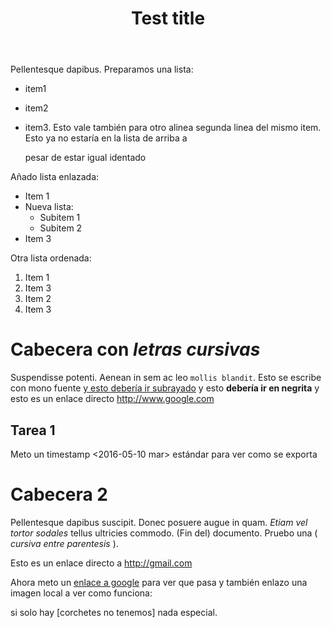 
#+TITLE: Test title
#+PROPERTY: prop1

:PROPERTIES:
:Title:    Goldberg Variations
:Composer: J.S. Bach
:END:

Pellentesque dapibus. Preparamos 
una lista:
 - item1
 - item2
 - item3. Esto vale también para otro alinea
   segunda linea del mismo item. Esto ya no estaría en la lista de arriba a
   

   pesar de estar igual identado

Añado lista enlazada:
   - Item 1
   - Nueva lista:
     - Subitem 1
     - Subitem 2
   - Item 3

Otra lista ordenada:
  1) Item 1
  2) Item 3
  3) Item 2
  4) Item 3

* Cabecera con /letras cursivas/
Suspendisse potenti.  Aenean in sem ac leo =mollis blandit=. Esto se escribe con
mono fuente _y esto debería ir subrayado_ y esto 
*debería ir en negrita* y esto es un enlace directo http://www.google.com

** Tarea 1
   DEADLINE: <2016-05-10 mar>

   Meto un timestamp <2016-05-10 mar> estándar para ver como se exporta
   

* Cabecera 2
Pellentesque dapibus suscipit. Donec posuere augue in quam. /Etiam vel tortor
sodales/ tellus ultricies commodo. (Fin del) documento. Pruebo una ( /cursiva
entre parentesis/ ).

Esto es un enlace directo a http://gmail.com

Ahora meto un [[http://www.google.com][enlace a google]] para ver que pasa y también enlazo una imagen
local a ver como funciona:
[[/home/sdemingo/Dropbox/Photos/Autocaravana/IMG_20140112_131349.jpg]]

si solo hay [corchetes no tenemos] nada especial.
